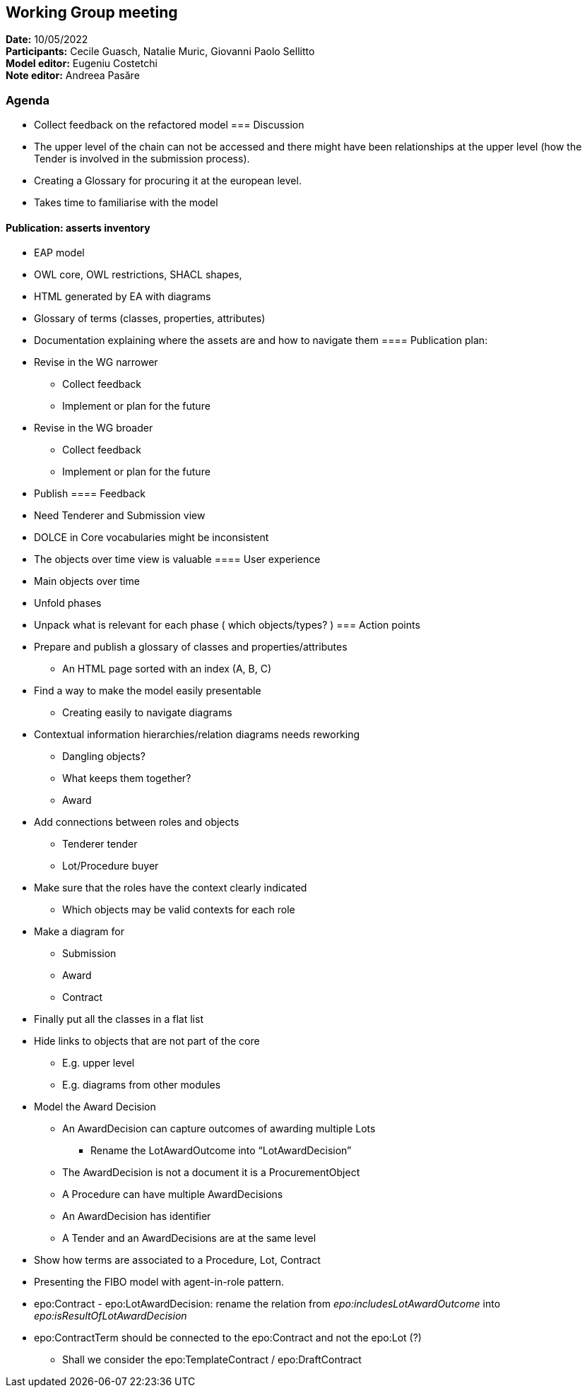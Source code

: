 == Working Group meeting

*Date:* 10/05/2022  +
*Participants:* Cecile Guasch, Natalie Muric, Giovanni Paolo Sellitto +
*Model editor:* Eugeniu Costetchi +
*Note editor:* Andreea Pasăre

=== Agenda

* Collect feedback on the refactored model
=== Discussion


* The upper level of the chain can not be accessed and there might have been relationships at the upper level (how the Tender is involved in the submission process).
* Creating a Glossary for procuring it at the european level.
* Takes time to familiarise with the model

==== Publication: asserts inventory

* EAP model
* OWL core, OWL restrictions, SHACL shapes,
* HTML generated by EA with diagrams
* Glossary of terms (classes, properties, attributes)
* Documentation explaining where the assets are and how to navigate them
==== Publication plan:

* Revise in the WG narrower
** Collect feedback
** Implement or plan for the future
* Revise in the WG broader
** Collect feedback
** Implement or plan for the future
* Publish
==== Feedback

* Need Tenderer and Submission view
* DOLCE in Core vocabularies might be inconsistent
* The objects over time view is valuable
==== User experience

* Main objects over time
* Unfold phases
* Unpack what is relevant for each phase ( which objects/types? )
=== Action points

* Prepare and publish a glossary of classes and properties/attributes
** An HTML page sorted with an index (A, B, C)
* Find a way to make the model easily presentable
** Creating easily to navigate diagrams
* Contextual information hierarchies/relation diagrams needs reworking
** Dangling objects?
** What keeps them together?
** Award
* Add connections between roles and objects
** Tenderer tender
** Lot/Procedure buyer
* Make sure that the roles have the context clearly indicated
** Which objects may be valid contexts for each role
* Make a diagram for
** Submission
** Award
** Contract
* Finally put all the classes in a flat list
* Hide links to objects that are not part of the core
** E.g. upper level
** E.g. diagrams from other modules
* Model the Award Decision
** An AwardDecision can capture outcomes of awarding multiple Lots
*** Rename the LotAwardOutcome into “LotAwardDecision”
** The AwardDecision is not a document it is a ProcurementObject
** A Procedure can have multiple AwardDecisions
** An AwardDecision has identifier
** A Tender and an AwardDecisions are at the same level
* Show how terms are associated to a Procedure, Lot, Contract
* Presenting the FIBO model with agent-in-role pattern.
* epo:Contract - epo:LotAwardDecision: rename the relation from _epo:includesLotAwardOutcome_ into _epo:isResultOfLotAwardDecision_
* epo:ContractTerm should be connected to the epo:Contract and not the epo:Lot (?)
** Shall we consider the epo:TemplateContract / epo:DraftContract
